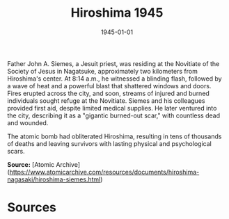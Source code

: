 #+TITLE: Hiroshima 1945
#+DATE: 1945-01-01
#+HUGO_BASE_DIR: ../../
#+HUGO_SECTION: essays
#+HUGO_TAGS: Civilians
#+HUGO_CATEGORIES: World War II
#+EXPORT_FILE_NAME: 03-19-Hiroshima-1945.org
#+LOCATION: Hiroshima
#+YEAR: 1945


Father John A. Siemes, a Jesuit priest, was residing at the Novitiate of the Society of Jesus in Nagatsuke, approximately two kilometers from Hiroshima's center. At 8:14 a.m., he witnessed a blinding flash, followed by a wave of heat and a powerful blast that shattered windows and doors. Fires erupted across the city, and soon, streams of injured and burned individuals sought refuge at the Novitiate. Siemes and his colleagues provided first aid, despite limited medical supplies. He later ventured into the city, describing it as a "gigantic burned-out scar," with countless dead and wounded.

The atomic bomb had obliterated Hiroshima, resulting in tens of thousands of deaths and leaving survivors with lasting physical and psychological scars.

**Source:** [Atomic Archive](https://www.atomicarchive.com/resources/documents/hiroshima-nagasaki/hiroshima-siemes.html)

* Sources
:PROPERTIES:
:EXPORT_EXCLUDE: t
:END:
